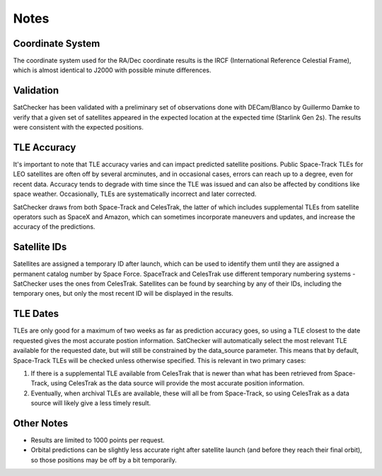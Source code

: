 Notes
=============

Coordinate System
-----------------------------------------------------------
The coordinate system used for the RA/Dec coordinate results is
the IRCF (International Reference Celestial Frame), which is almost
identical to J2000 with possible minute differences.

Validation
-----------------------------------------------------------
SatChecker has been validated with a preliminary set of observations done with
DECam/Blanco by Guillermo Damke to verify that a given set of satellites appeared
in the expected location at the expected time (Starlink Gen 2s). The results were
consistent with the expected positions.

TLE Accuracy
-----------------------------------------------------------
It's important to note that TLE accuracy varies and can impact predicted satellite
positions. Public Space-Track TLEs for LEO satellites are often off by several arcminutes, and
in occasional cases, errors can reach up to a degree, even for recent data. Accuracy tends to degrade
with time since the TLE was issued and can also be affected by conditions like space weather.
Occasionally, TLEs are systematically incorrect and later corrected.

SatChecker draws from both Space-Track and CelesTrak, the latter of which includes supplemental
TLEs from satellite operators such as SpaceX and Amazon, which can sometimes incorporate
maneuvers and updates, and increase the accuracy of the predictions.

Satellite IDs
-----------------------------------------------------------
Satellites are assigned a temporary ID after launch, which can be used
to identify them until they are assigned a permanent catalog number by
Space Force. SpaceTrack and CelesTrak use different temporary numbering systems - SatChecker
uses the ones from CelesTrak. Satellites can be found by searching by
any of their IDs, including the temporary ones, but only the most recent ID
will be displayed in the results.

TLE Dates
-----------------------------------------------------------
TLEs are only good for a maximum of two weeks as far as prediction accuracy goes, so
using a TLE closest to the date requested gives the most accurate postion information.
SatChecker will automatically select the most relevant TLE available for the requested date,
but will still be constrained by the data_source parameter. This means that by default, Space-Track
TLEs will be checked unless otherwise specified. This is relevant in two primary cases:

1. If there is a supplemental TLE available from CelesTrak that is newer than what has been retrieved from Space-Track, using CelesTrak as the data source will provide the most accurate position information.
2. Eventually, when archival TLEs are available, these will all be from Space-Track, so using CelesTrak as a data source will likely give a less timely result.

Other Notes
-----------------------------------------------------------
* Results are limited to 1000 points per request.

* Orbital predictions can be slightly less accurate right after satellite launch (and before they reach their final orbit), so those positions may be off by a bit temporarily.
